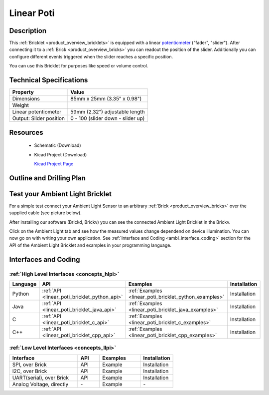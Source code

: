 .. _linear_poti_bricklet:

Linear Poti
===========


.. raw:: html

	<img alt="Servo Brick 1" src="../../_images/Bricks/Servo_Brick/servo_brick2.jpg" style="width: 303.0px; height: 233.0px;" /></a>
	<img alt="Servo Brick 2" src="../../_images/Bricks/Servo_Brick/servo_brick2.jpg" style="width: 303.0px; height: 233.0px;" /></a>
.. raw:: latex

	\includegraphics{Images/Bricks/Servo_Brick/servo_brick2.jpg}


Description
-----------

This :ref:`Bricklet <product_overview_bricklets>` is equipped with a linear 
`potentiometer <http://en.wikipedia.org/wiki/Potentiometer>`_
("fader", "slider"). After connecting it to a :ref:`Brick <product_overview_bricks>` you
can readout the position of the slider. Additionally you can configure different
events triggered when the slider reaches a specific position.

You can use this Bricklet for purposes like speed or volume control.


Technical Specifications
------------------------

================================  ============================================================
Property                          Value
================================  ============================================================
Dimensions                        85mm x 25mm (3.35" x 0.98")
Weight
Linear potentiometer              59mm (2.32") adjustable length
Output: Slider position           0 - 100 (slider down - slider up)
================================  ============================================================

Resources
---------

 * Schematic (Download)
 * Kicad Project (Download)

   `Kicad Project Page <http://kicad.sourceforge.net/>`_

Outline and Drilling Plan
-------------------------

.. image:: /Images/Dimensions/linear-poti_dimensions.png
   :width: 300pt
   :alt: alternate text
   :align: center


Test your Ambient Light Bricklet
--------------------------------

For a simple test connect your Ambient Light Sensor to an arbitrary 
:ref:`Brick <product_overview_bricks>` over the supplied cable (see picture below).

.. image:: /Images/Bricks/Servo_Brick/servo_brick_test.jpg
   :scale: 100 %
   :alt: alternate text
   :align: center

After installing our software (Brickd, Brickv) you can see the connected Ambient
Light Bricklet in the Brickv.

.. image:: /Images/Bricks/Servo_Brick/servo_brick_test.jpg
   :scale: 100 %
   :alt: alternate text
   :align: center

Click on the Ambient Light tab and see how the measured values change dependend 
on device illumination. You can now go on with writing your own application.
See :ref:`Interface and Coding <ambl_interface_coding>` section for the API of
the Ambient Light Bricklet and examples in your programming language.


.. _linear_poti_interface_coding:

Interfaces and Coding
---------------------

:ref:`High Level Interfaces <concepts_hlpi>`
^^^^^^^^^^^^^^^^^^^^^^^^^^^^^^^^^^^^^^^^^^^^

.. csv-table::
   :header: "Language", "API", "Examples", "Installation"
   :widths: 25, 8, 15, 12

   "Python", ":ref:`API <linear_poti_bricklet_python_api>`", ":ref:`Examples <linear_poti_bricklet_python_examples>`", "Installation"
   "Java", ":ref:`API <linear_poti_bricklet_java_api>`", ":ref:`Examples <linear_poti_bricklet_java_examples>`", "Installation"
   "C", ":ref:`API <linear_poti_bricklet_c_api>`", ":ref:`Examples <linear_poti_bricklet_c_examples>`", "Installation"
   "C++", ":ref:`API <linear_poti_bricklet_cpp_api>`", ":ref:`Examples <linear_poti_bricklet_cpp_examples>`", "Installation"

:ref:`Low Level Interfaces <concepts_llpi>`
^^^^^^^^^^^^^^^^^^^^^^^^^^^^^^^^^^^^^^^^^^^
.. csv-table::
   :header: "Interface", "API", "Examples", "Installation"
   :widths: 25, 8, 15, 12

   "SPI, over Brick", "API", "Example", "Installation"
   "I2C, over Brick", "API", "Example", "Installation"
   "UART(serial), over Brick", "API", "Example", "Installation"
   "Analog Voltage, directly", "\-", "Example", "\-"

.. Troubleshoot
.. ------------

.. Servos dither
.. ^^^^^^^^^^^^^
.. **Reason:** The reason for this is typically a voltage drop-in, caused by 

.. **Solution:**
..  * Check input voltage.

